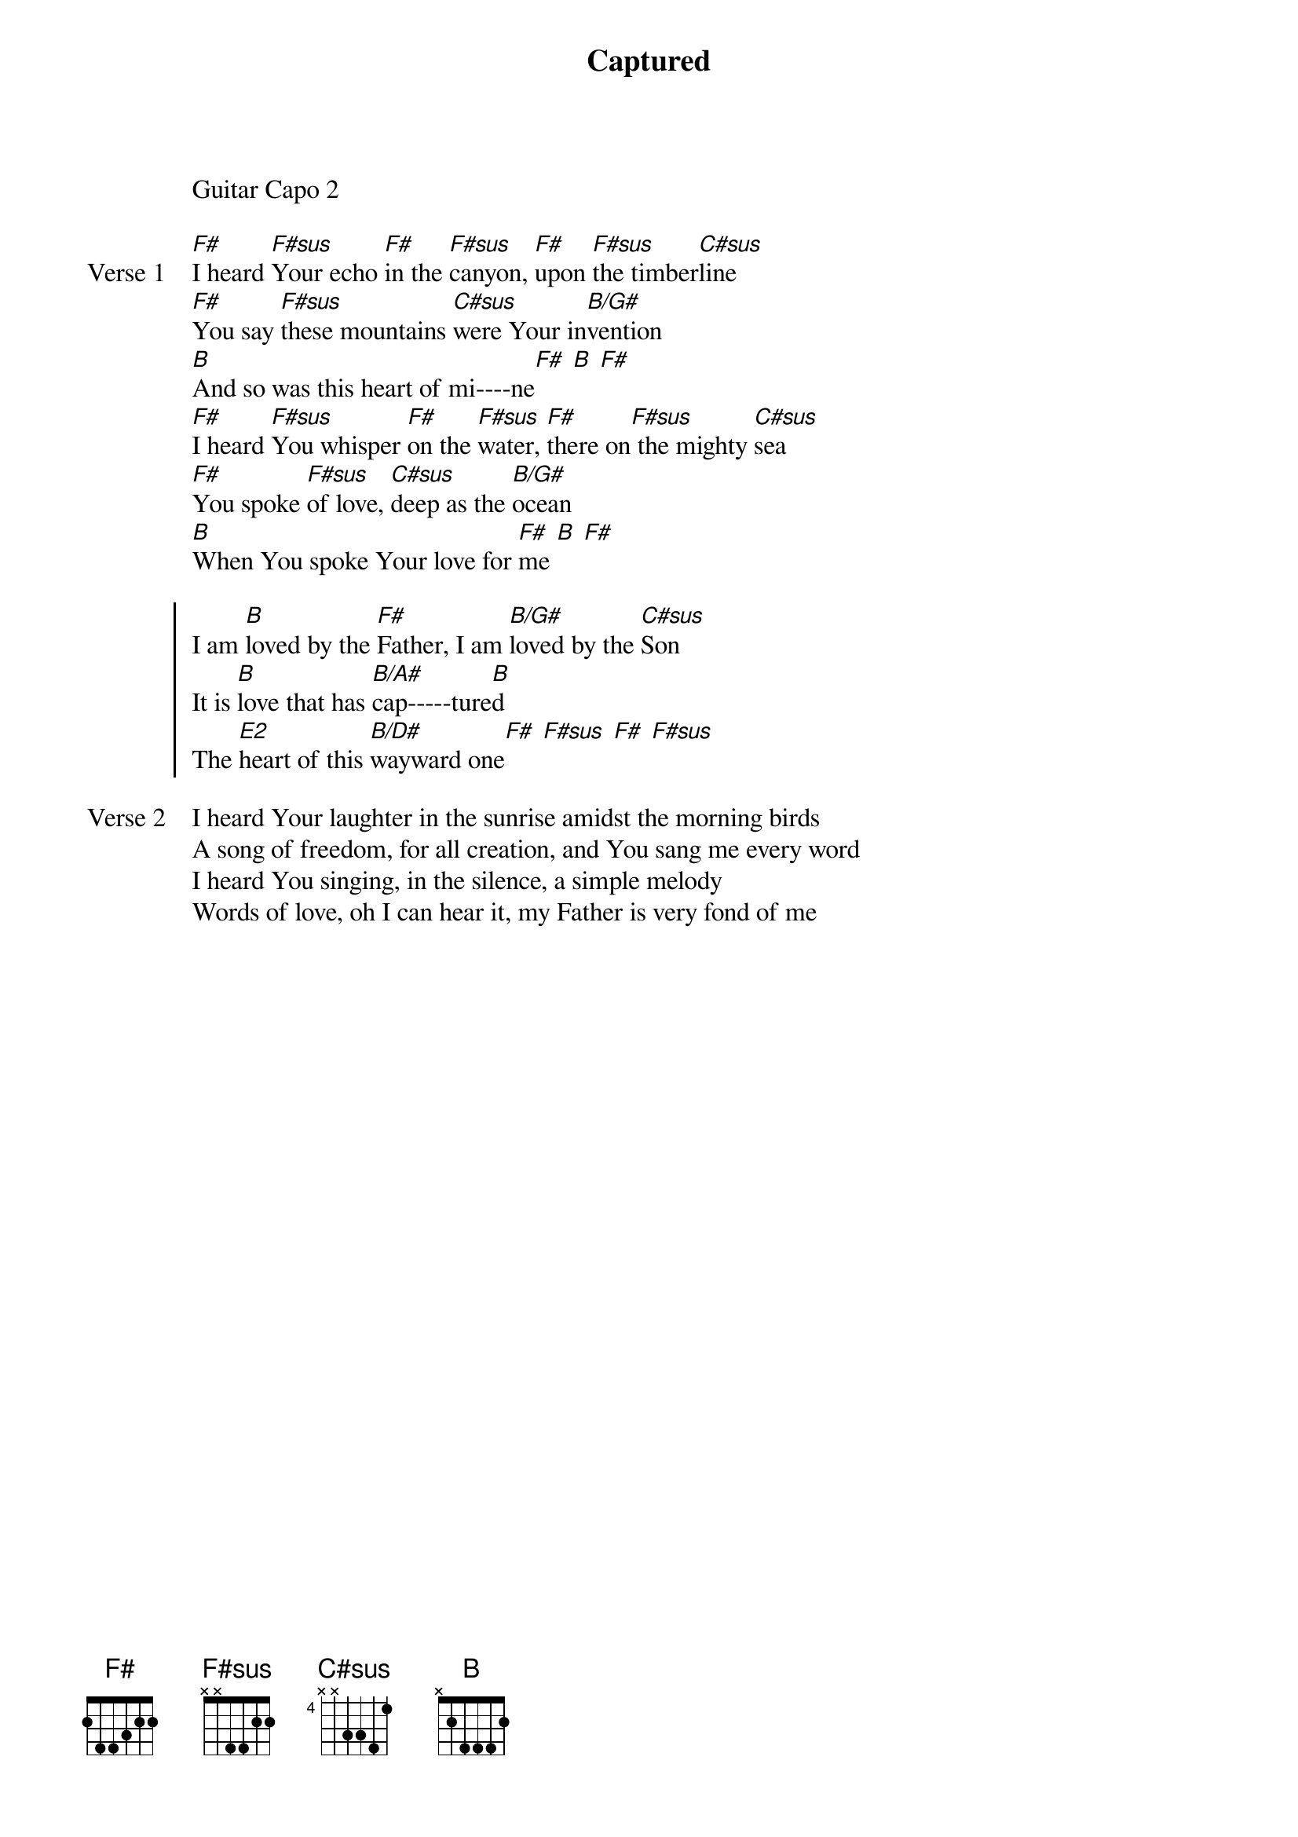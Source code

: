 {title: Captured}
{artist: Joel Hanson}
{key: B}

{start_of_verse}
Guitar Capo 2
{end_of_verse}

{start_of_verse: Verse 1}
[F#]I heard [F#sus]Your echo [F#]in the [F#sus]canyon, [F#]upon [F#sus]the timber[C#sus]line
[F#]You say [F#sus]these mountains [C#sus]were Your in[B/G#]vention
[B]And so was this heart of mi----ne[F#] [B] [F#]
[F#]I heard [F#sus]You whisper [F#]on the [F#sus]water, [F#]there on[F#sus] the mighty [C#sus]sea
[F#]You spoke [F#sus]of love, [C#sus]deep as the [B/G#]ocean
[B]When You spoke Your love for [F#]me [B] [F#]
{end_of_verse}

{start_of_chorus}
I am [B]loved by the [F#]Father, I am [B/G#]loved by the [C#sus]Son
It is [B]love that has [B/A#]cap-----ture[B]d
The [E2]heart of this [B/D#]wayward one[F#] [F#sus] [F#] [F#sus]
{end_of_chorus}

{start_of_verse: Verse 2}
I heard Your laughter in the sunrise amidst the morning birds
A song of freedom, for all creation, and You sang me every word
I heard You singing, in the silence, a simple melody
Words of love, oh I can hear it, my Father is very fond of me
{end_of_verse}
